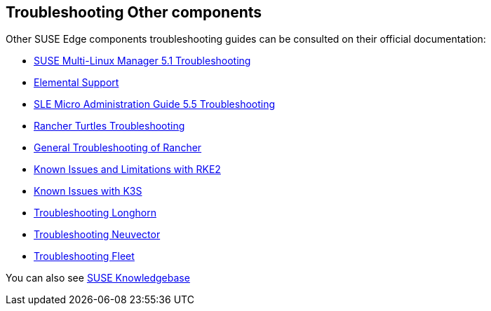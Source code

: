 [#troubleshooting-other-components]
== Troubleshooting Other components
:experimental:

ifdef::env-github[]
:imagesdir: ../images/
:tip-caption: :bulb:
:note-caption: :information_source:
:important-caption: :heavy_exclamation_mark:
:caution-caption: :fire:
:warning-caption: :warning:
endif::[]

Other SUSE Edge components troubleshooting guides can be consulted on their official documentation:

* https://documentation.suse.com/multi-linux-manager/5.1/en/docs/administration/troubleshooting/tshoot-intro.html[SUSE Multi-Linux Manager 5.1 Troubleshooting]
* https://elemental.docs.rancher.com/troubleshooting-support/[Elemental Support]
* https://documentation.suse.com/smart/micro-clouds/html/SLE-Micro-5.5-admin/index.html#id-1.10[SLE Micro Administration Guide 5.5 Troubleshooting]
* https://turtles.docs.rancher.com/turtles/stable/en/troubleshooting/troubleshooting.html[Rancher Turtles Troubleshooting]
* https://ranchermanager.docs.rancher.com/troubleshooting/general-troubleshooting[General Troubleshooting of Rancher]
* https://docs.rke2.io/known_issues[Known Issues and Limitations with RKE2]
* https://docs.k3s.io/known-issues[Known Issues with K3S]
* https://longhorn.io/docs/1.9.0/troubleshoot/troubleshooting/[Troubleshooting Longhorn]
* https://open-docs.neuvector.com/next/troubleshooting/troubleshooting/[Troubleshooting Neuvector] 
* https://fleet.rancher.io/troubleshooting[Troubleshooting Fleet]

You can also see https://www.suse.com/support/kb/[SUSE Knowledgebase]